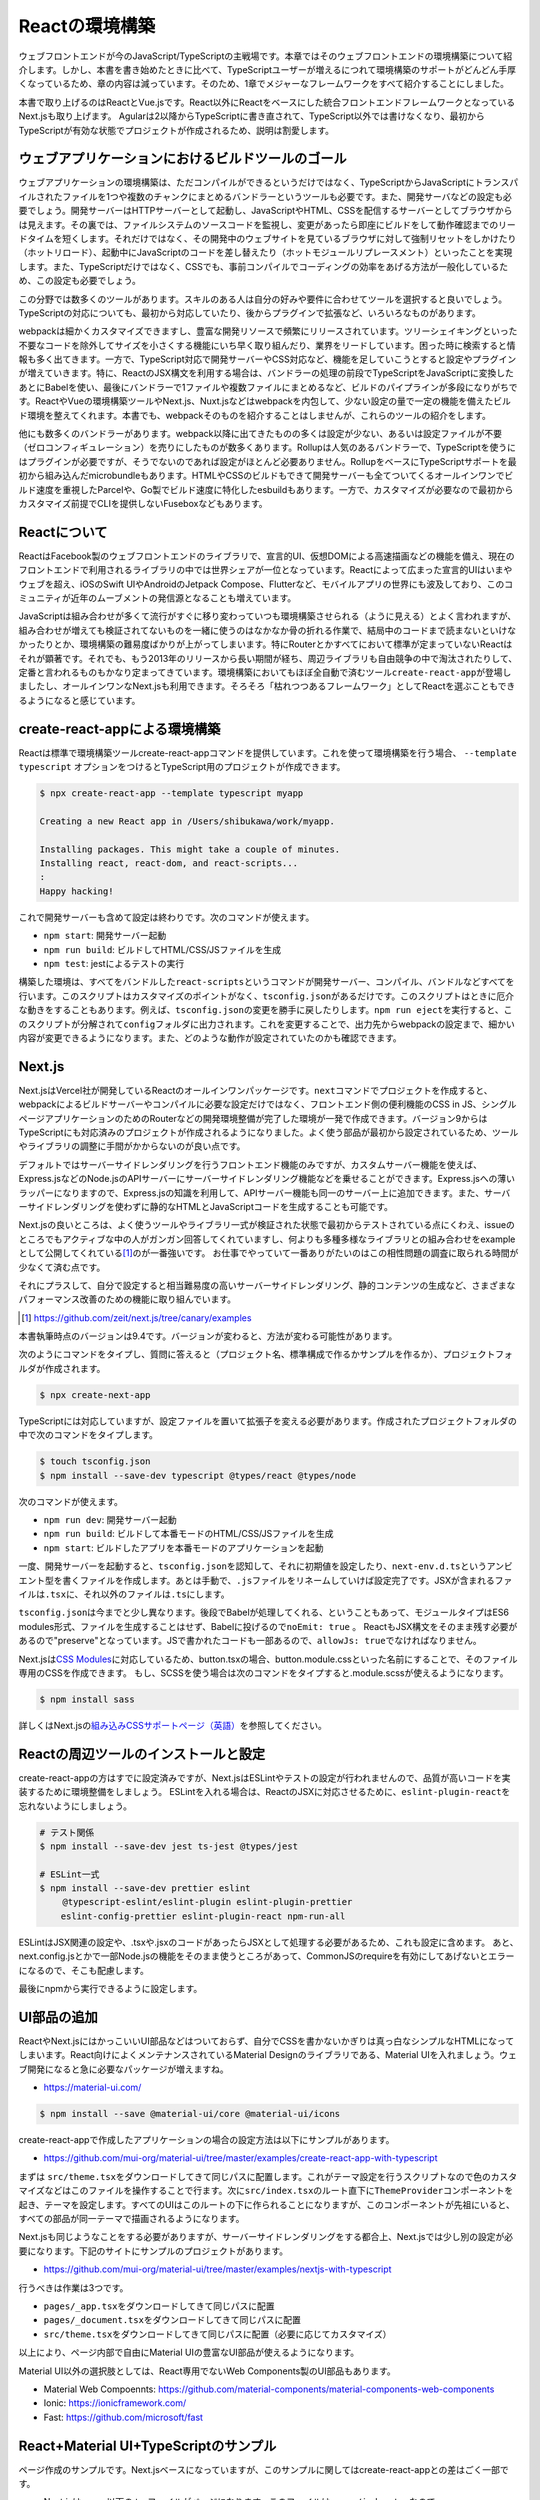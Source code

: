 Reactの環境構築
=====================================

ウェブフロントエンドが今のJavaScript/TypeScriptの主戦場です。本章ではそのウェブフロントエンドの環境構築について紹介します。しかし、本書を書き始めたときに比べて、TypeScriptユーザーが増えるにつれて環境構築のサポートがどんどん手厚くなっているため、章の内容は減っています。そのため、1章でメジャーなフレームワークをすべて紹介することにしました。

本書で取り上げるのはReactとVue.jsです。React以外にReactをベースにした統合フロントエンドフレームワークとなっているNext.jsも取り上げます。
Agularは2以降からTypeScriptに書き直されて、TypeScript以外では書けなくなり、最初からTypeScriptが有効な状態でプロジェクトが作成されるため、説明は割愛します。

ウェブアプリケーションにおけるビルドツールのゴール
-----------------------------------------------------

ウェブアプリケーションの環境構築は、ただコンパイルができるというだけではなく、TypeScriptからJavaScriptにトランスパイルされたファイルを1つや複数のチャンクにまとめるバンドラーというツールも必要です。また、開発サーバなどの設定も必要でしょう。開発サーバーはHTTPサーバーとして起動し、JavaScriptやHTML、CSSを配信するサーバーとしてブラウザからは見えます。その裏では、ファイルシステムのソースコードを監視し、変更があったら即座にビルドをして動作確認までのリードタイムを短くします。それだけではなく、その開発中のウェブサイトを見ているブラウザに対して強制リセットをしかけたり（ホットリロード）、起動中にJavaScriptのコードを差し替えたり（ホットモジュールリプレースメント）といったことを実現します。また、TypeScriptだけではなく、CSSでも、事前コンパイルでコーディングの効率をあげる方法が一般化しているため、この設定も必要でしょう。

この分野では数多くのツールがあります。スキルのある人は自分の好みや要件に合わせてツールを選択すると良いでしょう。TypeScriptの対応についても、最初から対応していたり、後からプラグインで拡張など、いろいろなものがあります。

webpackは細かくカスタマイズできますし、豊富な開発リソースで頻繁にリリースされています。ツリーシェイキングといった不要なコードを除外してサイズを小さくする機能にいち早く取り組んだり、業界をリードしています。困った時に検索すると情報も多く出てきます。一方で、TypeScript対応で開発サーバーやCSS対応など、機能を足していこうとすると設定やプラグインが増えていきます。特に、ReactのJSX構文を利用する場合は、バンドラーの処理の前段でTypeScriptをJavaScriptに変換したあとにBabelを使い、最後にバンドラーで1ファイルや複数ファイルにまとめるなど、ビルドのパイプラインが多段になりがちです。ReactやVueの環境構築ツールやNext.js、Nuxt.jsなどはwebpackを内包して、少ない設定の量で一定の機能を備えたビルド環境を整えてくれます。本書でも、webpackそのものを紹介することはしませんが、これらのツールの紹介をします。

他にも数多くのバンドラーがあります。webpack以降に出てきたものの多くは設定が少ない、あるいは設定ファイルが不要（ゼロコンフィギュレーション）を売りにしたものが数多くあります。Rollupは人気のあるバンドラーで、TypeScriptを使うにはプラグインが必要ですが、そうでないのであれば設定がほとんど必要ありません。RollupをベースにTypeScriptサポートを最初から組み込んだmicrobundleもあります。HTMLやCSSのビルドもできて開発サーバーも全てついてくるオールインワンでビルド速度を重視したParcelや、Go製でビルド速度に特化したesbuildもあります。一方で、カスタマイズが必要なので最初からカスタマイズ前提でCLIを提供しないFuseboxなどもあります。

Reactについて
-----------------------------------------------------

ReactはFacebook製のウェブフロントエンドのライブラリで、宣言的UI、仮想DOMによる高速描画などの機能を備え、現在のフロントエンドで利用されるライブラリの中では世界シェアが一位となっています。Reactによって広まった宣言的UIはいまやウェブを超え、iOSのSwift UIやAndroidのJetpack Compose、Flutterなど、モバイルアプリの世界にも波及しており、このコミュニティが近年のムーブメントの発信源となることも増えています。

JavaScriptは組み合わせが多くて流行がすぐに移り変わっていつも環境構築させられる（ように見える）とよく言われますが、組み合わせが増えても検証されてないものを一緒に使うのはなかなか骨の折れる作業で、結局中のコードまで読まないといけなかったりとか、環境構築の難易度ばかりが上がってしまいます。特にRouterとかすべてにおいて標準が定まっていないReactはそれが顕著です。それでも、もう2013年のリリースから長い期間が経ち、周辺ライブラリも自由競争の中で淘汰されたりして、定番と言われるものもかなり定まってきています。環境構築においてもほぼ全自動で済むツール\ ``create-react-app``\ が登場しましたし、オールインワンなNext.jsも利用できます。そろそろ「枯れつつあるフレームワーク」としてReactを選ぶこともできるようになると感じています。

create-react-appによる環境構築
----------------------------------------------------

Reactは標準で環境構築ツールcreate-react-appコマンドを提供しています。これを使って環境構築を行う場合、 ``--template typescript`` オプションをつけるとTypeScript用のプロジェクトが作成できます。

.. code-block:: bash

   $ npx create-react-app --template typescript myapp

   Creating a new React app in /Users/shibukawa/work/myapp.

   Installing packages. This might take a couple of minutes.
   Installing react, react-dom, and react-scripts...
   :
   Happy hacking!

これで開発サーバーも含めて設定は終わりです。次のコマンドが使えます。

* ``npm start``: 開発サーバー起動
* ``npm run build``: ビルドしてHTML/CSS/JSファイルを生成
* ``npm test``: jestによるテストの実行

構築した環境は、すべてをバンドルした\ ``react-scripts``\ というコマンドが開発サーバー、コンパイル、バンドルなどすべてを行います。このスクリプトはカスタマイズのポイントがなく、\ ``tsconfig.json``\ があるだけです。このスクリプトはときに厄介な動きをすることもあります。例えば、\ ``tsconfig.json``\ の変更を勝手に戻したりします。\ ``npm run eject``\ を実行すると、このスクリプトが分解されて\ ``config``\ フォルダに出力されます。これを変更することで、出力先からwebpackの設定まで、細かい内容が変更できるようになります。また、どのような動作が設定されていたのかも確認できます。

Next.js
------------------------------

Next.jsはVercel社が開発しているReactのオールインワンパッケージです。\ ``next``\ コマンドでプロジェクトを作成すると、webpackによるビルドサーバーやコンパイルに必要な設定だけではなく、フロントエンド側の便利機能のCSS in JS、シングルページアプリケーションのためのRouterなどの開発環境整備が完了した環境が一発で作成できます。バージョン9からはTypeScriptにも対応済みのプロジェクトが作成されるようになりました。よく使う部品が最初から設定されているため、ツールやライブラリの調整に手間がかからないのが良い点です。

デフォルトではサーバーサイドレンダリングを行うフロントエンド機能のみですが、カスタムサーバー機能を使えば、Express.jsなどのNode.jsのAPIサーバーにサーバーサイドレンダリング機能などを乗せることができます。Express.jsへの薄いラッパーになりますので、Express.jsの知識を利用して、APIサーバー機能も同一のサーバー上に追加できます。また、サーバーサイドレンダリングを使わずに静的なHTMLとJavaScriptコードを生成することも可能です。

Next.jsの良いところは、よく使うツールやライブラリ一式が検証された状態で最初からテストされている点にくわえ、issueのところでもアクティブな中の人がガンガン回答してくれていますし、何よりも多種多様なライブラリとの組み合わせをexampleとして公開してくれている\ [#]_\ のが一番強いです。
お仕事でやっていて一番ありがたいのはこの相性問題の調査に取られる時間が少なくて済む点です。

それにプラスして、自分で設定すると相当難易度の高いサーバーサイドレンダリング、静的コンテンツの生成など、さまざまなパフォーマンス改善のための機能に取り組んでいます。

.. [#] https://github.com/zeit/next.js/tree/canary/examples

本書執筆時点のバージョンは9.4です。バージョンが変わると、方法が変わる可能性があります。

次のようにコマンドをタイプし、質問に答えると（プロジェクト名、標準構成で作るかサンプルを作るか）、プロジェクトフォルダが作成されます。

.. code-block:: bash

   $ npx create-next-app

TypeScriptには対応していますが、設定ファイルを置いて拡張子を変える必要があります。作成されたプロジェクトフォルダの中で次のコマンドをタイプします。

.. code-block:: bash

   $ touch tsconfig.json
   $ npm install --save-dev typescript @types/react @types/node

次のコマンドが使えます。

* ``npm run dev``: 開発サーバー起動
* ``npm run build``: ビルドして本番モードのHTML/CSS/JSファイルを生成
* ``npm start``: ビルドしたアプリを本番モードのアプリケーションを起動

一度、開発サーバーを起動すると、\ ``tsconfig.json``\ を認知して、それに初期値を設定したり、\ ``next-env.d.ts``\ というアンビエント型を書くファイルを作成します。あとは手動で、\ ``.js``\ ファイルをリネームしていけば設定完了です。JSXが含まれるファイルは\ ``.tsx``\ に、それ以外のファイルは\ ``.ts``\ にします。

``tsconfig.json``\ は今までと少し異なります。後段でBabelが処理してくれる、ということもあって、モジュールタイプはES6 modules形式、ファイルを生成することはせず、Babelに投げるので\ ``noEmit: true``\ 。
ReactもJSX構文をそのまま残す必要があるので"preserve"となっています。JSで書かれたコードも一部あるので、\ ``allowJs: true``\ でなければなりません。

Next.jsは\ `CSS Modules <https://github.com/css-modules/css-modules>`_\ に対応しているため、button.tsxの場合、button.module.cssといった名前にすることで、そのファイル専用のCSSを作成できます。
もし、SCSSを使う場合は次のコマンドをタイプすると.module.scssが使えるようになります。

.. code-block:: bash

   $ npm install sass

詳しくはNext.jsの\ `組み込みCSSサポートページ（英語） <https://nextjs.org/docs/basic-features/built-in-css-support>`_\ を参照してください。

Reactの周辺ツールのインストールと設定
--------------------------------------

create-react-appの方はすでに設定済みですが、Next.jsはESLintやテストの設定が行われませんので、品質が高いコードを実装するために環境整備をしましょう。
ESLintを入れる場合は、ReactのJSXに対応させるために、\ ``eslint-plugin-react``\ を忘れないようにしましょう。

.. code-block:: bash

   # テスト関係
   $ npm install --save-dev jest ts-jest @types/jest

   # ESLint一式
   $ npm install --save-dev prettier eslint
   　　 @typescript-eslint/eslint-plugin eslint-plugin-prettier
       eslint-config-prettier eslint-plugin-react npm-run-all 

ESLintはJSX関連の設定や、.tsxや.jsxのコードがあったらJSXとして処理する必要があるため、これも設定に含めます。
あと、next.config.jsとかで一部Node.jsの機能をそのまま使うところがあって、CommonJSのrequireを有効にしてあげないとエラーになるので、そこも配慮します。

.. code-block:: json
   :caption: .eslintrc

   {
     "plugins": [
       "prettier"
     ],
     "extends": [
       "plugin:@typescript-eslint/recommended",
       "plugin:prettier/recommended",
       "plugin:react/recommended"
     ],
     "rules": {
       "no-console": 0,
       "prettier/prettier": "error",
       "@typescript-eslint/no-var-requires": false,
       "@typescript-eslint/indent": "ingore",
       "react/jsx-filename-extension": [1, {
         "extensions": [".ts", ".tsx", ".js", ".jsx"]
       }]
     }
   }

最後にnpmから実行できるように設定します。

.. code-block:: json
   :caption: package.json

   {
     "scripts": {
       "test": "jest",
       "watch": "jest --watchAll",
       "lint": "eslint .",
       "fix": "eslint --fix ."
     }
   }

UI部品の追加
-------------------------

ReactやNext.jsにはかっこいいUI部品などはついておらず、自分でCSSを書かないかぎりは真っ白なシンプルなHTMLになってしまいます。React向けによくメンテナンスされているMaterial Designのライブラリである、Material UIを入れましょう。ウェブ開発になると急に必要なパッケージが増えますね。

* https://material-ui.com/

.. code-block:: bash

   $ npm install --save @material-ui/core @material-ui/icons

create-react-appで作成したアプリケーションの場合の設定方法は以下にサンプルがあります。

* https://github.com/mui-org/material-ui/tree/master/examples/create-react-app-with-typescript

まずは ``src/theme.tsx``\ をダウンロードしてきて同じパスに配置します。これがテーマ設定を行うスクリプトなので色のカスタマイズなどはこのファイルを操作することで行ます。次に\ ``src/index.tsx``\ のルート直下に\ ``ThemeProvider``\ コンポーネントを起き、テーマを設定します。すべてのUIはこのルートの下に作られることになりますが、このコンポーネントが先祖にいると、すべての部品が同一テーマで描画されるようになります。

.. code-block:: ts
   :caption: src/index.tsx

   import React, { StrictMode } from 'react';
   import { render } from 'react-dom';
   import CssBaseline from '@material-ui/core/CssBaseline';
   import { ThemeProvider } from '@material-ui/core/styles';
   import App from './App';
   import * as serviceWorker from './serviceWorker';
   import theme from './theme';

   render(
     <StrictMode>
       <ThemeProvider theme={theme}>
         <CssBaseline />
         <App />
       </ThemeProvider>
     </StrictMode>,
     document.getElementById('root')
   );

Next.jsも同じようなことをする必要がありますが、サーバーサイドレンダリングをする都合上、Next.jsでは少し別の設定が必要になります。下記のサイトにサンプルのプロジェクトがあります。

* https://github.com/mui-org/material-ui/tree/master/examples/nextjs-with-typescript

行うべきは作業は3つです。

* ``pages/_app.tsx``\ をダウンロードしてきて同じパスに配置
* ``pages/_document.tsx``\ をダウンロードしてきて同じパスに配置
* ``src/theme.tsx``\ をダウンロードしてきて同じパスに配置（必要に応じてカスタマイズ）

以上により、ページ内部で自由にMaterial UIの豊富なUI部品が使えるようになります。

Material UI以外の選択肢としては、React専用でないWeb Components製のUI部品もあります。

* Material Web Compoennts: https://github.com/material-components/material-components-web-components
* Ionic: https://ionicframework.com/
* Fast: https://github.com/microsoft/fast

React+Material UI+TypeScriptのサンプル
----------------------------------------------

ページ作成のサンプルです。Next.jsベースになっていますが、このサンプルに関してはcreate-react-appとの差はごく一部です。

* Next.jsはpages以下の.tsxファイルがページになります。このファイルは\ ``pages/index.tsx``\ なので、\ ``http://localhost:3000``\ でアクセスできます。このファイルは\ ``export default``\ でReactコンポーネントを返す必要があります。create-react-app製のコードは\ ``src/index.tsx``\ がルートになっていますが、そこからインポートされている\ ``src/App.tsx``\ がアプリケーションとしてはトップページなので、ここに書くと良いでしょう。
* ``next/head``\ は\ ``<head>``\ タグを生成するコンポーネントになりますが、create-react-appの場合は\ `react-helmet <https://www.npmjs.com/package/react-helmet>`_\ などの別パッケージが必要でしょう。
* ``next/link``\ はシングルページアプリケーションのページ間遷移を実現する特殊なリンクを生成するコンポーネントです。create-react-appでシングルページアプリケーションを実現する場合は\ `React Router <https://reactrouter.com/>`_\ などの別パッケージが必要となります。

TypeScriptだからといって特殊なことはほとんどなく、世間のJavaScriptのコードのほとんどそのままコピーでも動くでしょう。唯一補完が聞かない\ ``any``\ が設定されていたのが\ ``makeStyle``\ でした。これはCSSを生成する時にパラメータとして任意の情報を設定できるのですが、今回はMaterial UIのテーマをそのまま渡すことにしたので、\ ``Theme``\ を型として設定しています。

.. code-block:: ts
   :caption: pages/index.tsx

   import { useState } from 'react';
   import Head from 'next/head';
   import Link from 'next/link';

   import { useTheme, makeStyles, Theme } from "@material-ui/core/styles";
   import { 
     Toolbar,
     Typography,
     AppBar,
     Button,
     Dialog,
     DialogActions,
     DialogContent,
     DialogContentText,
     DialogTitle,
   } from "@material-ui/core";

   const useStyle = makeStyles({
     root: (props: Theme) => ({
       paddingTop: props.spacing(10),
       paddingLeft: props.spacing(5),
       paddingRight: props.spacing(5),
     })
   });

   export default function Home() {
     const [ dialogOpen, setDialogOpen ] = useState(true);
     const classes = useStyle(useTheme());
     return (
       <div className={classes.root}>
         <Head>
           <title>My page title</title>
           <meta name="viewport" content="initial-scale=1.0, width=device-width" />
           <link rel="stylesheet" href="https://fonts.googleapis.com/css?family=Roboto:300,400,500,700&display=swap" />
         </Head>
         <Dialog open={dialogOpen} onClose={() => {setDialogOpen(false)}}>
           <DialogTitle>Dialog Sample</DialogTitle>
           <DialogContent>
             <DialogContentText>
               Easy to use Material UI Dialog.
             </DialogContentText>
           </DialogContent>
           <DialogActions>
             <Button
               color="primary"
               onClick={() => {setDialogOpen(false)}}
             >OK</Button>
           </DialogActions>
         </Dialog>
         <AppBar>
           <Toolbar>
             <Typography variant="h6" color="inherit">
               TypeScript + Next.js + Material UI Sample
             </Typography>
           </Toolbar>
         </AppBar>
         <Typography variant="h1" gutterBottom={true}>
           Material-UI
         </Typography>
         <Typography variant="subtitle1" gutterBottom={true}>
           example project
         </Typography>
         <Typography gutterBottom={true}>
           <Link href="/about">
             <a>Go to the about page</a>
           </Link>
         </Typography>
         <Button
           variant="contained"
           color="secondary"
           onClick={() => { setDialogOpen(true)}}
         >Shot Dialog</Button>
         <style jsx={true}>{`
           .root {
             text-align: center;
           }
         `}</style>
       </div>
     );
   }

.. figure:: images/next-sample.png

   Next.js + Material UI + TypeScriptのサンプル

ReactとTypeScript
---------------------------

Reactに限らず、近年の流行のウェブフロントエンドの実装スタイルは「コンポーネント」と呼ばれる独自タグを実装していく方法です。コンポーネントの中にもコンポーネントを書くことができます。そのコンポーネントが集まってアプリケーションになります。Reactもその例に漏れず、コンポーネントを実装していきます。

前節のサンプルの中にある、大文字始まりの名前のタグがそのコンポーネントです。それぞれのタグは表示されるときには分解されて、最終的にはHTML5のいつものタグに還元されます。タグなので、引数があり、子要素があります。

ReactはTypeScriptを使って適切に型のチェックができるようになっています。Reactはjsx構文を使って書きますが、これはTypeScriptやBabelといった処理系によってJavaScriptの普通の関数呼び出しに変換されます。React以前のライブラリなどは、テンプレートをフロントで効率よく実行するためのに、動的に関数呼び出しのコードを生成し、\ ``eval``\ などを使って関数に変換したりしていました。近年ではこれらはContent-Security-Policyでエラーになる可能性があるなどの問題もあり、ビルド時にプログラム化するようになってきました。

Reactはこのテンプレートの変換を処理系が直々に行うので、別途変換のプリプロセッサを入れる必要がないというメリットもあるのですが、それ以上に入力パラメータの間違いなどを、普通の関数の型チェックと同様に行えるという、他のフロントエンドのフレームワークにはないメリットがあります。このチェックを最大限に生かすのも、それほど手間をかけずに行えます。次のコードはTypeScriptを用いてReactコンポーネントを作るときによく使う要素を詰め込んだものです。

* 外部からの引数（props）
* コンポーネント内で管理するステート（\ ``useState()``\ ）
* 初期化コード、終了コード（\ ``useEffect()``\ ）
* デフォルト値

.. code-block:: tsx

   import React, { useState, useEffect } from 'react'

   // コンポーネントのプロパティ（タグの属性）
   type Props = {
     title: string;
     description?: string;
     defaultValue: string;
   };

   // コンポーネントは関数
   // 返り値が最終的に描画されるHTMLタグ
   export function MyComponent(props: Props) {
     // propsを参照
     const { title, description } = props;
     // コンポーネント内のステート
     const [count, setCount] = useState(0);
     // ライフサイクルメソッド
     useEffect(() => {
       // 作成時（初回レンダリング直後）に呼ばれる箇所
       return () => {
         // 終了時に呼ばれる箇所
       };
     }, []);

     return (
       <div>
         <h1>{title}</div>
         { description ? <section>{description}</section> : null }
         <button onClick={() => setCount(count + 1)}>{count}</button>
       </div>
     );
   };

   // 省略時のデフォルトのプロパティ
   MyComponent.defaultProps = {
     defaultValue: 'default';
   };

これらのうち、引数の関数のプロパティにきちんと型をつけ、\ ``defaultProps``\ に値を設定すれば、利用時にエラーチェックが行われるようになります。また、関数内部の\ ``useState()``\ は初期値に設定した値を元に型推論が行われます。2つの要素のタプルを返しますが、 前者は初期値と同じ型の即値が入った変数、後者はステートを更新するための関数（初期値と同じ型の1の引数のみを持つ）です。これらのおかげで、自分のコンポーネントを作成するときも、その作成したコンポーネントを利用するときも、型の恩恵が受けられます。

コンポーネントを外部公開する場合に、\ ``Props``\ をexportする必要はありません。コンポーネントから\ ``ComponentProps<>``\ を使って導出が可能です。もし継承拡張するニーズがあったとしても、コンポーネントだけexportしておけば利用側でアクセスできます。余計なものをexportしない方がプログラムの依存関係はよりシンプルになります。

.. code-block:: ts

   import React, { ComponentProps } from 'react';
   import { MyComponent } from './my-component';

   type MyComponentProps = ComponentProps<typeof MyComponent>;

ただし、\ ``defaultProps``\ で初期値を与えていてもそれは\ 反映されません。そのため、利用側の印象と一致させるために、\ ``defaultProps``\ を与える場合は、\ ``Props``\ 定義に\ ``?``\ を追加しておきましょう。

.. code-block:: ts

   type Props = {
     title: string;
     description?: string;
     defaultValue?: string; // こうしておくべきだった
   };

ReduxとTypeScript
---------------------------

Reactの周辺のライブラリの作者の中にはTypeScriptを使わない人が多くいました。Reactは元々Facebookが開発していたflowtypeを使うことが多かったり、ReactのJavaScriptの記述法がかなりトリッキーだったり、と理由はいろいろ考えられます。その後、MicrosoftがReactを大々的に利用するように宣言し、TypeScriptの機能もかなり充実しました。近年ではTypeScriptの型定義ファイルが最初から付属するようになったり、TypeScriptで再実装されたり、TypeScriptとの親和性がどんどん上がっています。

Reduxはアプリケーション内部で横断的に利用したいデータを保持したいり、その更新を行うための補助ライブラリです。データの更新にともない、必要な画面更新だけを効率的に行えるようにもしてくれます。大規模なアプリケーションではよく活用されていました。そのRedux本体も、TypeScriptで適切に型をつけていこうとするとかなり頭と手を使う必要がありましたが、公式サポートライブラリのRedux-Toolkitは、TypeScriptとの親和性が極めて高くなりました。素のReduxをこれから扱う理由は特にないので、本書ではRedux-Toolkit経由でのReduxの操作について紹介します。

Reduxはストアと呼ばれる中央のデータ庫を持ちます。データに変更を加えるためのreducerと呼ばれる変換ロジックを実装します。標準のReduxを使う場合は、reducerのみを実装します。この関数の返り値がステートになります。データの保管そのものはReduxが行い、開発者が触ることはできません。必要に応じてreducerをReduxが実行し、その結果をReduxが管理するという構成です。

このreducerをトリガーするのに必要なのが、アクションと呼ばれるデータでした。これを\ ``dispatch()``\ という関数に投げ込むことでreducerが起動され、そのアクションに応じてデータを書き換えていました。

しかし、まずJavaScriptの文化で、アクションクリエーターというアクションを作る関数を作っていました。この場合、型をつけるにはreducerの引数にはすべてのアクションの型（アクションクリエーターの返り値の型）の合併型を作る必要がありました。この「すべての」というのが大きなアプリケーションになると依存関係が循環しないように気をつけたり、漏れなく型を合成してあげないといけなかったりと、型のために人間が行う作業が膨大でした。多くの人が「Reduxに型をつけるには？」という文章を書いたりしましたが、その後、Reduxが公式で出してきた解答がRedux-Toookitでした。

Redux-Toolkitは次のような実装になります。スライスというステートとreducer、アクションクリエーターがセットになったオブジェクトを作成します。Reducerの引数のstateは\ ``Readonly<>``\ をつけておくと、デバッグで問題の追跡が難しい不測の事態が発生するのを未然に防げます。

.. code-block:: ts
   :caption: スライスを作成

   import { createSlice, configureStore, PayloadAction } from '@reduxjs/toolkit';

   // stateの型定義
   export type State = {
     count: number;
   };

   // 初期状態。インラインで書いても良いですが・・・・
   const initialState: State = {
     count: 0
   };

   // createSliceでreducerとactionを同時に定義
   const counterSlice = createSlice({
     name: 'counter',
     initialState,
     reducers: {
       incrementCounter: (state: Readonly<State>, action: PayloadAction<number>) => ({
         ...state,
         count: state.count + action.payload,
       }),
       decrementCounter: (state: Readonly<State>, action: PayloadAction<number>) => ({
         ...state,
         count: state.count - action.payload,
       }),
     },
   })

スライス自体はReduxのストアを作る材料ではありますが、もうひとつ、アクションクリエーターのオブジェクトも結果に格納されています。これをエクスポートしてコンポーネントから利用できるようにします。

.. code-block:: ts

   // action creatorをスライスから取り出して公開可能
   // dispatch経由でコンポーネントのコードから呼び出せる
   export const { incrementCounter, decrementCounter } = counterSlice.actions;

スライスからストアを作るには\ ``configureStore()``\ を使います。管理対象が少なければ、スライス作成からストア作成まで１ファイルでやりきってもいいでしょう。複雑になる場合は、スライス作成部分をファイルに切り出しましょう。

.. code-block:: ts
   :caption: スライスからストアを作成

   // sliceからstoreを作る
   export const store = configureStore({
     reducer: counterSlice.reducer,
   });

   // 複数のsliceからstoreを作るにはreducerにオブジェクトを渡せばOK
   export const store = configureStore({
     reducer: {
        counter: counterSlice.reducer,
        primenumber: primenumberSlice.reducer,
     }
   });

さらに型チェックを強固にするために、コンポーネントとのインタフェースとなる関数群にもきちんと型をつけておきます。上記の\ ``store``\ を作るファイルで一緒にやってしまうと良いでしょう。

.. code-block:: ts
   :caption: 利用側との接点となる型情報付き関数を生成

   import {
     useSelector as useReduxSelector,
     TypedUseSelectorHook,
   } from 'react-redux';

   export type RootState = ReturnType<typeof store.getState>;
   export const useSelector: TypedUseSelectorHook<RootState> = useReduxSelector;
   export type AppDispatch = typeof store.dispatch;

Reduxとの大きな違いは、内部で管理するステートの初期値とその型を明示的に宣言できるようになったことです。Reduxではreducerの引数とそのデフォルト値が初期値でした。いろいろなところで活用しますし、ステートの加工にあたってもチェックや補完が欲しいところなので、補完も期待通りに行われますし、エラーメッセージもわかりやすくなります。

``reducers``\ の中身が実際に値を加工する操作が入っています。この関数では変更前のステートを受け取り、それに値を設定して関数の返り値として返します。Reduxと違い、1つの関数の中に自分で\ ``switch``\ 文を書くのではなく、このオブジェクトのキー単位で操作の単位として独立しています。

アプリケーション側との接点は2か所です。アプリケーション全体の設定と、値を利用したいコンポーネントです。

.. code-block:: tsx
   :caption: アプリ全体で一カ所、storeを設定

   import { store } from '../redux/store';
   import { Provider } from 'react-redux';

   function App() {
     return (
       <Provider store={store}>
         <Router>
           <Switch>
             <Route exact path="/"><RootPage /></Route>
             <Route path="/edit"><EditPage /></Route>
           </Switch>
         </Router>
       </Provider>
     )
   }

各コンポーネントでは\ ``useSelector()``\ と\ ``useDispatch()``\ を使ってストアへの読み書きを行ます。

.. code-block:: ts
   :caption: Reduxのステートを利用する関数側

   // Reduxの提供のuseDispatch
   import { useDispatch } from 'react-redux';
   // スライス側からアクションクリエーター
   import { incrementCounter } from '../redux/counterslice';
   // ストア側からは型をつけたuseSelectorとDispatch用の型定義
   import { useSelector, AppDispatch } from '../redux/store';

   export function MyComponent() {
     const dispatch = useDispatch<AppDispatch>();
     const counter = useSelector(state => state.counter);
     return (
       <div>
         <!-- ストアのステートを利用 -->
         <h1>count: {counter.count}</h1>
         <!-- dispatchでストアに変更を加える -->
         <button onClick={() => dispatch(incrementCounter(10))} />
       </div>
     )
   }

要注意なポイントは、スライスの名前です。複数のスライスをまとめてReduxの最終的なステートを作り上げますが、この名前がかぶっていると、変更していないはずなのにいつのまにか値が変更されていたりといったトラブルが発生します。

ReactとReduxの非同期アクセス
---------------------------------

Reactの基本の書き方とRedux-Toolkitを使って型チェックが完全な形で行われるようになりました。サーバーサイドレンダリングの仕組みやstyled-componentを使ったスタイリング、Routerによるシングルページアプリケーションのページ切り替えなど、追加の情報や便利ライブラリは別にありますが、Reactに関する最新の基礎知識はほぼこれでカバーできたと言えます。

しかし、もう1つ触れておかなければならないことがあります。それが非同期のデータアクセスです。

画面の表示に必要なデータの取得や結果の格納でサーバーアクセスが必要になることがあります。サーバーアクセスが一切ないウェブフロントエンドはあまりないでしょう。静的サイトジェネレータから呼び出す場合はまたそちらの作法がありますが、今回は通常のウェブアプリケーションのフロントエンドの説明を行ます。

まず表示に利用する情報の取得です。コンポーネント単体で取得、あるいはRedux経由の利用があります。一番簡単なコンポーネント内部で完結する方法を紹介します。コンポーネント内部で呼び出す場合は\ ``useEffect()``\ を利用します。注意点としては、\ ``useEffect()``\ にはasync関数を渡すことができない点です。後始末の処理を\ ``return``\ で返すというAPI設計の制約による気がしますが、利用側としては従わざるをえません。asyncな関数を作り、それを呼び出します。

このコードは、ブラウザ標準APIの\ ``fetch``\ を使い、最終的に\ ``useState()``\ 提供の関数\ ``setData()``\ で取得してきた値を格納しています。もしエラーがあれば、同様に\ ``setShowErrorDialog()``\ に格納しています。

.. code-block:: ts

   // サーバーデータ
   const [data, setData] = useState({loaded: false} as Data);
   // エラーダイアログ表示用ステート
   const [showErrorDialog, setShowErrorDialog] = useState('');

   useEffect(() => {
     async function getData() {
       const res = await fetch('/api/getdata');
       let data: Data;
       if (res.ok) {
         try {
           data = await res.json() as Data;
         } catch (e) {
           setShowErrorDialog(`parse error ${e}`);
           return;
         }
       } else {
         setShowErrorDialog(`server access error`);
         return;
       }
       setData(data);
     }
     getData();
   }, []);

Redux-Toolkitのreducersにはそのままでは非同期処理が書けません。\ ``createAsyncThunk()``\ を使い、それを\ ``extraReducers``\ の中で登録します。

.. code-block:: ts
   :caption: 非同期のreducer

   import { createAsyncThunk } import '@reduxjs/toolkit';

   type fetchLastCounterReturnType = {
     count: number;
   };

   export const fetchLastCounter = createAsyncThunk<fetchLastCounterReturnType>(
     'lastcount/fetch',
     async (arg, thunk): Promise<fetchLastCounterReturnType> => {
       const res = await fetch('/api/lastcount', {
          credentials: 'same-origin',
       });
       if (res.ok) {
          return (await res.json()) as fetchLastCounterReturnType;
       }
       throw new Error('fetch count error');
     }
   );

   const counterSlice = createSlice({
     name: 'counter',
     initialState,
     reducers: {},
     extraReducers: builder => {
       builder.addCase(fetchLastCounter.fullfilled,
         (state, action) => {
           return {
             ...state,
             count: action.payload.count
           };
         }
       );
     }
   })

これも、\ ``dispatch(fetchLastCounter())``\ のように呼び出せます。この非同期アクションに引数を設定したい場合は、createAsyncThunkの2つ目の型パラメータに引数を設定します。型パラメータに入れずにasyncの関数側の\ ``arg``\ にだけ型を付けようとしてもエラーになるので注意してください。

.. code-block:: ts

   type fetchLastCounterArgType = {
     counterName: string;
   };

   const fetchLastCounter = createAsyncThunk<
     fetchLastCounterReturnType,
     fetchLastCounterArgType
   >(
     'lastcount/fetch',
     async (arg, thunk) {
       // 略
     }
   );

この非同期アクションからReduxのストアに値を設定する方法が2つあります。1つが上記の登録方法で紹介した\ ``extraReducers``\ です。\ ``pending``\ 、\ ``fulfilled``\ 、\ ``error``\ の3つの状態に対して\ ``reducer``\ が書けます。それぞれ、実行開始直後、完了後、エラー発生のときに呼ばれます。これが一番簡単です。

もう片方が、データ格納用のreducerを別個に作成し、非同期アクションから呼び出す方法です。2つ目の引数の\ ``thunk``\ には\ ``getState()``\ や\ ``dispatch()``\ といった、Redux本体とアクセスするメソッドがあります。これらを使い、ステートの状態を取得しつつ、\ ``dispatch()``\ で個別に作成したreducerに呼ぶことで、ステートに結果を書き込むことができます。基本的には前者の方法で済むことが多いでしょう。

これらの非同期アクションを呼び出して結果をコンポーネントから利用する方法は2つあります。ひとつはすでに紹介した\ ``useSelector()``\ 経由で情報を取得してくる方法です。もう1つは、結果を直接受け取る方法です。後者は\ ``dispatch()``\ の結果を\ ``unwrapResult()``\ に渡すことで、正常終了したときの結果が得られます。

.. code-block:: ts
   :caption: ``unwrapResult``\ を使った例

   import { unwrapResult } import '@reduxjs/toolkit';

   useEffect(() => {
     async function getData() {
       const ret = unwrapResult(await dispatch(fetchLastCounter()));
       dispatch(fetchUpdateLog(ret.count, username));
     }
     getData();
   }, []);

Reactの昔からよく発生するコーディングのミスとして、ステートへ格納した直後に結果を読み出そうとしてもまだ更新されていない、というものがあります。\ ``useState()``\ のセッターで設定したステートやReduxのストアの状態は、次の更新時まで変更されません。更新してしまうと、一つのレンダリング関数の中で、変数の状態が複数存在する可能性が発生してしまい、整合性を保つのが困難になります。しかし、その副作用として、結果を更新したものを使う場合に、次の更新まで待たなければならなくなります。

しかし、非同期の呼び出しがきちんと期待通りに呼ばれるかどうかというのはうまく動かなかった時の問題追跡が困難です。そのため、サーバーの結果を受けて再度何かサーバーアクセスを行う場合などは、途中でReactの再描画を待つのではなく、一つのasync関数の中で処理を完結させる方がバグが出にくく、コードの行数も短くなり、見通しの良いコードになります。

次のコードはぱっと見たときに\ ``useEffect()``\ 同士の依存関係が見えません。コードを読み解くと、\ ``fetchLastCounter()``\ の結果がReduxのステートに格納され、その数値が書き換わったことで、2つ目の\ ``useEffect()``\ が呼ばれることが分かりますが、お世辞にも分かりやすいとは言えません。TypeScriptの可視性のすぐれた\ ``async``\ /\ ``await``\ を使うべきです。

.. code-block:: ts
   :caption: ``unwrapResult``\ を使わない例

   const counter = useSelector(state => state.counter);

   useEffect(() => {
     dispatch(fetchLastCounter());
   }, []);

   // 分割されたuseEffect
   useEffect(() => {
     dispatch(fetchUpdateLog(counter.count, username));
   }, [counter.count]);

Reactの新しい書き方
--------------------------------

Reactは歴史のあるコンポーネントで、途中でいくつも機能追加が行われたり改善されています。1つのことを実現するのに新旧何通りもやり方が提供されていたりします。新しい書き方が作られるのは、もちろん、そちらの方がミスが少なかったり、コードが短くなったりと改善が見込まれるからです。Reactの場合はTypeScript的にも優しい書き方となっているため、もし古いコーディング規約に従っている場合は新しい書き方に整理していくと良いでしょう。

2019年2月にリリースされたReact 16.8のHooksにより、新しい書き方に大々的に移行可能になりました。もしこれ以前から続いているプロジェクトの場合、新しくつくるコンポーネントや、改修を行うコンポーネントから徐々に移行していくと良いでしょう。

クラスコンポーネントではなく、関数コンポーネントにする
~~~~~~~~~~~~~~~~~~~~~~~~~~~~~~~~~~~~~~~~~~~~~~~~~~~~~~~~~~~~~~~~~~~~~

まずは古いTypeScript以前の書き方です。お決まりの書き方だけでもかなりの行数になってしまいます。

.. code-block:: js
   :caption: 古い書き方

   import React, { Component } from "react";
   import propTypes from "prop-types";

   class MyComponent extends Component {
       constructor(props) {
           super(props);
           this.state = {
               count: 0;
           }
           this.onClick = this.onClick.bind(this);
       }

       componentDidMount() {
           // サーバーアクセスなどのマウント後に実行したいコードはここ
       }

       componentWillUnmount() {
           // 削除前に実行したいコードはここ
       }

       onClick() {
           this.setState({
               count: this.state.count + 1;
           });
           this.Props.onUpdated(this.state.count + 1);
       }

       render() {
           return (
               <div className="panel">
                   <div className="message">
                       <button onClick={this.onClick}>{this.props.label}</button>
                   </div>
               </div>
           );
       }
   }

   MyComponent.propTypes = {
       label: PropTypes.string
       onUpdated: PropTypes.func
   }

   MyComponent.defaultProps = {
       label: "押して下さい"
   };

これ以降、JavaScriptやTypeScriptへの機能追加により、何段階か書き方の改善がありました。コンストラクタで\ ``onClick``\ をbindしなおしている代わりに、class定義の中で代入できるようになったので、アロー演算子を使っているかもしれませんし、TypeScript化で\ ``Component``\ の型変数でPropsやStateの型変数を設定するようになっているかもしれません。

.. code-block:: ts
   :caption: ほどほどに古い書き方

   interface Props {
       label: string;
       onUpdated: (count: number) => void;
   }

   interface State {
       counter: number;
   }

   // TypeScriptで型定義
   export class MyComponent extends Component<Props, State> {
       // コンストラクタではなく、クラス定義の中で代入文
       private state: State = {
           counter: 0,
       };
       // アロー演算子でイベントハンドラ実装
       private onClick = () => {
           this.setState({counter: this.state.counter + 1});
       }
       render() {
           // :ここは同じ
       }
   }

古い書き方でTypeScriptを使わなくても、Reactレベルでさまざまなチェック機構で提供されており開発は便利ではありました。ただし、\ ``state``\ の変更処理（\ ``setState()``\ 呼び出し）をした直後にはまだインスタンス変数の\ ``this.state``\ が変更されておらず、状態がおかしくなってしまう、という問題があったり、イベントハンドラをJSXに渡すときに、thisの束縛を忘れてイベントが発火した後にエラーになるといったミスがおきやすい素地がありました。

現在主流になっているのが関数コンポーネントです。当初は状態を持たないコンポーネントのみだったため、クラスコンポーネントからの完全移行は大変でしたが、Hookという機能が追加されてクラスコンポーネントを完璧に置き換えられるようになりました。関数コンポーネントは状態管理をReact側におまかせして、\ ``render()``\ のみにしたような書き方です。だいぶ、縦にも横にも圧縮されたことがわかります。

.. code-block:: ts
   :caption: 新しい書き方

   import React, { useState, useEffect } from "react";

   type Props = {
       label?: string;
       onUpdated: (count: number) => void;
   };

   export function MyComponent(props: Props) {
       const [count, setCount] = useState(0);
       const {label, onUpdate} = props;

       useEffect(() => {
           // サーバーアクセスなどのマウント後に実行したいコードはここ
           return () => {
               // 削除前に実行したいコードはここ
           }
       }, []);

       function onClick() {
           setCount(count + 1);
           onUpdated(count + 1);
       }

       return (
           <div className="panel">
               <div className="message">
                   <button onClick={onClick}>{label}</button>
               </div>
           </div>
       );
   }

   MyComponent.defaultProps = {
       label: "押して下さい"
   };

一番短くなってミスがおきにくくなったのは\ ``state``\ 周りです。\ ``useState()``\ に初期値を渡すと、現在の値を保持する変数と、変更する関数がペアで帰ってきます。初期値から型推論で設定されるため、Stateの型定義を外で行う必要はなくなります。\ ``setState()``\ で変更したものが直後に変更されているはず、と誤解されることもなくなりました。もう一度レンダリングが実行されないと変数の値が変更されないのは\ ``useState()``\ の宣言を見ればあきらかです。

イベントハンドラの\ ``this``\ の束縛もなくなります。もはや単なる関数であって、オブジェクトではないため、\ ``this``\ を扱う必要もなくなります。横方向に圧縮されたのは\ ``this.``\ がたくさん省略されたからです。

いくつかのライフサイクルメソッドが削除されたり、名前が変わったりはありますが、以前のコードもそのまま動きますので、全部を一度に移行する必要はありません。

サードパーティのライブラリもHooksを使う
~~~~~~~~~~~~~~~~~~~~~~~~~~~~~~~~~~~~~~~~~~~~~~~~~~~~~~~~~~~~~~~~~~~~~

関数コンポーネント自体もコードを文字書くする効能がありますが、新しいHooksスタイルにより、サードパーティのライブラリの組み込みも簡単になります。残念ながら、Hooksスタイルの関数は関数コンポーネントでしか利用できませんので、前述の関数コンポーネントへの書き換えがまず必要になります。

例えば、React-RouterやReduxとの接続は、コンポーネントをラップしてpropsに要素を追加する関数呼び出しが必要でした。ユーザーコード側では、サードパーティのライブラリから何かしら情報をもらったり、サードパーティのライブラリの機能を呼び出しするには、\ ``props``\ 経由で扱う必要があり、この特殊なラッパーは\ ``props``\ に新しい属性を増やす役割を果たしていました。しかし、ユーザーコード側でも\ ``propsTypes``\ にこれを追加する必要があったりと、たくさんの転記作業が必要でした。コンポーネントの外の状態まで気を配る必要がありました。

.. code-block:: js
   :caption: 古いReact-Routerのラッパースタイルの書き方

   import React, { Component } from "react";
   import { withRouter } from "react-router-dom";

   export class MyComponent extends Component {
       onClick() {
           // ページ遷移
           this.props.history.push("/new-path");
       }
       render() {
           // :
       }
   }

   // サードパーティを使う側に知識が必要なポイント
   MyComponent.props = {
       history: PropTypes.object.isRequired,
   };

   // ここでラップ！
   const MyComponent = withRouter(MyComponent);

Hooksに対応したReact-Routerのv5移行であればコンポーネントの中で履歴を触るためにコンポーネントの外にまで手を加える（ラップしたりPropsを変更する）必要はなくなりました。ここでも、縦にも横にも短くなったことがわかるでしょう。React-Routerの機能にアクセスするための壮大な準備コードが不要になりました。　

.. code-block:: ts
   :caption: 新しい履歴へのアクセス方法

   import React from "react";
   import { useHistory } from "react-router-dom";

   export function MyComponent( {
       const history = useHistory();

       onClick() {
           history.push("/new-path");
       }

       return (
           // :
       );
   }

よく不要論が取り沙汰されるReduxも、Reduxのストアにアクセスしたり、変更のために\ ``dispatch``\ を呼ぶときにその準備コードが多くなる問題がありました。次のコードは、コンポーネント定義自体は全部省略して空ですが、これだけの準備コードが必要でした。　

.. code-block:: js
   :caption: Reduxの古い書き方

   import React, { Component } from "react";
   import { connect } from "react-redux"

   class MyComponent extends Component {
      ...
   }

   // PropTypesへの追加が必要
   MyComponent.porpTypes = {
       counter: PropTypes.object,
       onClick: PropTypes.func,
       dispatch: PropTypes.func,
   }

   // このマッピング関数の定義は必要
   function mapStateToProps(state, props) {
       return {
           counter: state.reducer.counter
       };
   }

   // connectでpropsにdispatchが増えるので、connectの2つめの
   // このマッピングは使わずにdispatchをコンポーネント内部で呼び出す
   // ことも可能
   function mapDispatchToProps(dispatch) {
       return {
           // アクションはオブジェクトそのままではなくアクションクリエータとして切り出されている場合も
           onClick: () => dispatch({ 
               type: Actions.DISPATCH_EVENT,
               hoge: true,
           }),
       }
   };

   const MyComponent connect(mapStateToProps, mapDispatchToProps)(Test);
   export MyComponent;

``dispatch()``\ のマッピングはしていませんが、\ ``dispatch()``\ やReduxのストアへのアクセスは2つのHooksスタイルの関数で完了します。劇的ですね。Reduxのストア定義自体も、本章の中で紹介したRedux-Toolkitを使うことで大幅に短く書けるようになりました。

.. code-block:: ts
   :caption: Reduxの新しい書き方

   import { useDispatch, useSelector } from 'react-redux';

   export function MyComponent() {
       const dispatch = useDispatch();
       const counter = useSelector(state => state.counter);
   }

なお、\ ``useDispatch()``\ と\ ``useSelector()``\ ですが、本章の中で触れた通りに、Redux-Toolkitのストアの定義のついでに型付けをしておくと、コンポーネント内部でも型の恩恵を最大限に得ることができます。

React-Routerにしても、Reduxにしても、はたまたスタイル定義のライブラリだったりにしても、一種類だけの適用であれば、探せばサンプルコードや情報も出てきますし、初心者でも調べ物しながらなんとかできる範囲ではありますが、複数のコンポーネントが登場し始めて設定周りのコードが絡みだすと、情報が減り、トラブル発生時のシューティングが難しくなります。コードを読む人も、どこから手を付けて良いのか分かりにくくなってきます。

同じ機能を実装するにしても、コードが縦にも横にも短く、儀式的なコードが減れば、ライブラリや技術へのキャッチアップコストも減りますし、読んで理解するのも簡単になります。また、型の恩恵も受けやすいとなると、開発がかなり加速するでしょう。

まとめ
-----------------------------------------------------

これで一通り、Reactを使う環境ができました。最低限の設定ですが、TypeScriptを使ったビルドや、開発サーバーの起動などもできるようになりました。

フロントエンドは開発環境を整えるのが大変、すぐに変わる、みたいなことがよく言われますが、ここ10年の間、やりたいこと自体は変わっていません。1ファイルでの開発は大変なので複数ファイルに分けて、デプロイ用にはバンドルして1ファイルにまとめる。ブラウザにロードしてデバッグする以前にコード解析で問題をなるべく見つけるようにする。ここ5年ぐらいは主要なのコンポーネントもだいたい固定されてきているように思います。State of JavaScript Surveyという調査をみると、シェアが高いライブラリはますますシェアを高めていっており、変化は少なくなってきています。一方で、React自体はより良い書き方ができるように進歩しています。

* https://2019.stateofjs.com/

CoffeeScriptや6to5に始まり、Babel、TypeScriptと、AltJSもいろいろ登場してきましたが、TypeScriptの人気は現在伸び率がナンバーワンです。それに応じて、各種環境構築ツールもTypeScriptをオプションの一つに加えており、ドキュメントでも必ず言及があります。デフォルトでTypeScriptが利用できるというツールも増えてきています。

本章の内容も、最初に書いたときよりも、どんどんコンパクトになってきています。もしかしたら、将来みなさんが環境構築をする時になったら本書の内容のほとんどの工程は不要になっているかもしれません。それはそれで望ましいので、早くそのような時代がきて、お詫びと訂正をしたいと思います。
